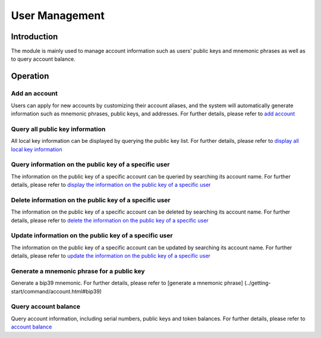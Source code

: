 User Management
===============

Introduction
------------

The module is mainly used to manage account information such as users'
public keys and mnemonic phrases as well as to query account balance.

Operation
---------

Add an account
~~~~~~~~~~~~~~

Users can apply for new accounts by customizing their account aliases,
and the system will automatically generate information such as mnemonic
phrases, public keys, and addresses. For further details, please refer
to `add account <../getting-start/command/account.html#id1>`__

Query all public key information
~~~~~~~~~~~~~~~~~~~~~~~~~~~~~~~~

All local key information can be displayed by querying the public key
list. For further details, please refer to `display all local key
information <../getting-start/command/account.html#id5>`__

Query information on the public key of a specific user
~~~~~~~~~~~~~~~~~~~~~~~~~~~~~~~~~~~~~~~~~~~~~~~~~~~~~~

The information on the public key of a specific account can be queried
by searching its account name. For further details, please refer to
`display the information on the public key of a specific
user <../getting-start/command/account.html#id9>`__

Delete information on the public key of a specific user
~~~~~~~~~~~~~~~~~~~~~~~~~~~~~~~~~~~~~~~~~~~~~~~~~~~~~~~

The information on the public key of a specific account can be deleted
by searching its account name. For further details, please refer to
`delete the information on the public key of a specific
user <../getting-start/command/account.html#13>`__

Update information on the public key of a specific user
~~~~~~~~~~~~~~~~~~~~~~~~~~~~~~~~~~~~~~~~~~~~~~~~~~~~~~~

The information on the public key of a specific account can be updated
by searching its account name. For further details, please refer to
`update the information on the public key of a specific
user <../getting-start/command/account.html#17>`__

Generate a mnemonic phrase for a public key
~~~~~~~~~~~~~~~~~~~~~~~~~~~~~~~~~~~~~~~~~~~

Generate a bip39 mnemonic. For further details, please refer to
[generate a mnemonic phrase]
(../getting-start/command/account.html#bip39)

Query account balance
~~~~~~~~~~~~~~~~~~~~~

Query account information, including serial numbers, public keys and
token balances. For further details, please refer to `account
balance <../getting-start/command/account.html#25>`__
